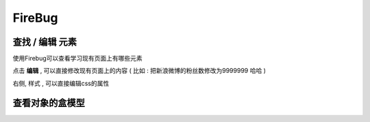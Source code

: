 FireBug
============================================

.. _firebug_insert_elem:

查找 / 编辑 元素 
...........................................

.. image:: _image/firebug_insert_elem.png

使用Firebug可以查看学习现有页面上有哪些元素

点击 **编辑** , 可以直接修改现有页面上的内容 ( 比如 : 把新浪微博的粉丝数修改为9999999 哈哈 )

右侧, 样式 , 可以直接编辑css的属性

.. _firebug_box:

查看对象的盒模型
...........................................

.. image:: _image/firebug_box.png













